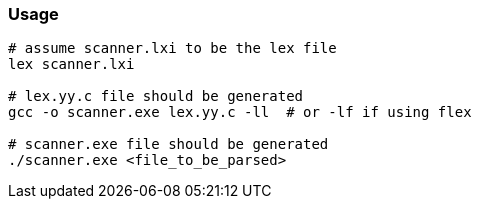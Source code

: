 ### Usage

```
# assume scanner.lxi to be the lex file
lex scanner.lxi

# lex.yy.c file should be generated
gcc -o scanner.exe lex.yy.c -ll  # or -lf if using flex

# scanner.exe file should be generated
./scanner.exe <file_to_be_parsed>
```